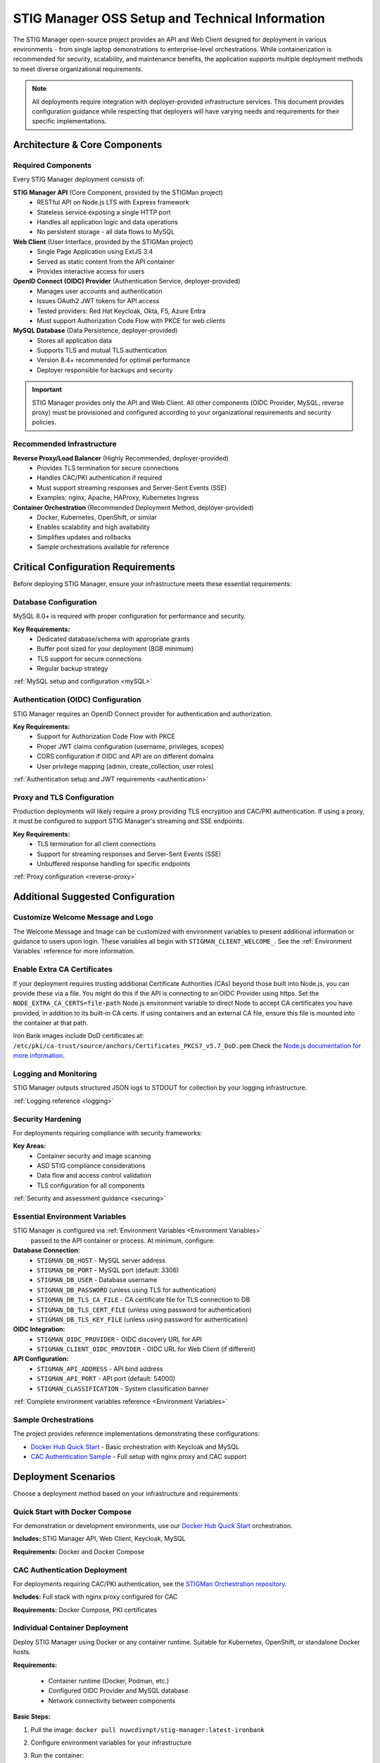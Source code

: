 
.. _installation-and-setup:

STIG Manager OSS Setup and Technical Information
##########################################################

The STIG Manager open-source project provides an API and Web Client designed for deployment in various environments - from single laptop demonstrations to enterprise-level orchestrations. While containerization is recommended for security, scalability, and maintenance benefits, the application supports multiple deployment methods to meet diverse organizational requirements.

.. note::
  All deployments require integration with deployer-provided infrastructure services. This document provides configuration guidance while respecting that deployers will have varying needs and requirements for their specific implementations.


Architecture & Core Components
===============================

.. thumbnail:: /assets/images/stigman-components-basic.svg
  :width: 50%
  :show_caption: True
  :title: Component Diagram



Required Components
-------------------

Every STIG Manager deployment consists of:

**STIG Manager API** (Core Component, provided by the STIGMan project)
  - RESTful API on Node.js LTS with Express framework
  - Stateless service exposing a single HTTP port
  - Handles all application logic and data operations
  - No persistent storage - all data flows to MySQL

**Web Client** (User Interface, provided by the STIGMan project)
  - Single Page Application using ExtJS 3.4
  - Served as static content from the API container
  - Provides interactive access for users

**OpenID Connect (OIDC) Provider** (Authentication Service, deployer-provided)
  - Manages user accounts and authentication
  - Issues OAuth2 JWT tokens for API access
  - Tested providers: Red Hat Keycloak, Okta, F5, Azure Entra
  - Must support Authorization Code Flow with PKCE for web clients

**MySQL Database** (Data Persistence, deployer-provided)
  - Stores all application data
  - Supports TLS and mutual TLS authentication
  - Version 8.4+ recommended for optimal performance
  - Deployer responsible for backups and security

.. important::
  STIG Manager provides only the API and Web Client. All other components (OIDC Provider, MySQL, reverse proxy) must be provisioned and configured according to your organizational requirements and security policies.

Recommended Infrastructure
-------------------------------------------

**Reverse Proxy/Load Balancer** (Highly Recommended, deployer-provided)
  - Provides TLS termination for secure connections
  - Handles CAC/PKI authentication if required
  - Must support streaming responses and Server-Sent Events (SSE)
  - Examples: nginx, Apache, HAProxy, Kubernetes Ingress

**Container Orchestration** (Recommended Deployment Method, deployer-provided)
  - Docker, Kubernetes, OpenShift, or similar
  - Enables scalability and high availability
  - Simplifies updates and rollbacks
  - Sample orchestrations available for reference


Critical Configuration Requirements
====================================

Before deploying STIG Manager, ensure your infrastructure meets these essential requirements:

Database Configuration
----------------------

MySQL 8.0+ is required with proper configuration for performance and security.

**Key Requirements:**
  - Dedicated database/schema with appropriate grants
  - Buffer pool sized for your deployment (8GB minimum)
  - TLS support for secure connections
  - Regular backup strategy

:ref:`MySQL setup and configuration <mySQL>`

Authentication (OIDC) Configuration
------------------------------------

STIG Manager requires an OpenID Connect provider for authentication and authorization.

**Key Requirements:**
  - Support for Authorization Code Flow with PKCE
  - Proper JWT claims configuration (username, privileges, scopes)
  - CORS configuration if OIDC and API are on different domains
  - User privilege mapping (admin, create_collection, user roles)

:ref:`Authentication setup and JWT requirements <authentication>`

Proxy and TLS Configuration
---------------------------

Production deployments will likely require a proxy providing TLS encryption and CAC/PKI authentication. If using a proxy, it must be configured to support STIG Manager's streaming and SSE endpoints.

**Key Requirements:**
  - TLS termination for all client connections
  - Support for streaming responses and Server-Sent Events (SSE)
  - Unbuffered response handling for specific endpoints

:ref:`Proxy configuration <reverse-proxy>`

Additional Suggested Configuration
=======================================

Customize Welcome Message and Logo
-----------------------------------

The Welcome Message and Image can be customized with environment variables to present additional information or guidance to users upon login. These variables all begin with ``STIGMAN_CLIENT_WELCOME_``. See the :ref:`Environment Variables` reference for more information.

.. thumbnail:: /assets/images/welcome-message-customizable-elements.png
  :width: 25%
  :show_caption: True 
  :title: Welcome Message Customizable Elements

Enable Extra CA Certificates
----------------------------------------

If your deployment requires trusting additional Certificate Authorities (CAs) beyond those built into Node.js, you can provide these via a file. You might do this if the API is connecting to an OIDC Provider using https. Set the ``NODE_EXTRA_CA_CERTS=file-path`` Node.js environment variable to direct Node to accept CA certificates you have provided, in addition to its built-in CA certs.  If using containers and an external CA file, ensure this file is mounted into the container at that path.


Iron Bank images include DoD certificates at: ``/etc/pki/ca-trust/source/anchors/Certificates_PKCS7_v5.7_DoD.pem``
Check the `Node.js documentation for more information. <https://nodejs.org/api/cli.html#cli_node_extra_ca_certs_file>`_


Logging and Monitoring
----------------------

STIG Manager outputs structured JSON logs to STDOUT for collection by your logging infrastructure.

:ref:`Logging reference <logging>`

Security Hardening
------------------

For deployments requiring compliance with security frameworks:

**Key Areas:**
  - Container security and image scanning
  - ASD STIG compliance considerations
  - Data flow and access control validation
  - TLS configuration for all components

:ref:`Security and assessment guidance <securing>`


Essential Environment Variables
----------------------------------

STIG Manager is configured via :ref:`Environment Variables <Environment Variables>`
 passed to the API container or process.  At minimum, configure:

**Database Connection:**
  - ``STIGMAN_DB_HOST`` - MySQL server address
  - ``STIGMAN_DB_PORT`` - MySQL port (default: 3306)
  - ``STIGMAN_DB_USER`` - Database username
  - ``STIGMAN_DB_PASSWORD`` (unless using TLS for authentication)
  - ``STIGMAN_DB_TLS_CA_FILE`` - CA certificate file for TLS connection to DB
  - ``STIGMAN_DB_TLS_CERT_FILE`` (unless using password for authentication)
  - ``STIGMAN_DB_TLS_KEY_FILE`` (unless using password for authentication)

**OIDC Integration:**
  - ``STIGMAN_OIDC_PROVIDER`` - OIDC discovery URL for API
  - ``STIGMAN_CLIENT_OIDC_PROVIDER`` - OIDC URL for Web Client (if different)

**API Configuration:**
  - ``STIGMAN_API_ADDRESS`` - API bind address
  - ``STIGMAN_API_PORT`` - API port (default: 54000)
  - ``STIGMAN_CLASSIFICATION`` - System classification banner

:ref:`Complete environment variables reference <Environment Variables>`

Sample Orchestrations
---------------------

The project provides reference implementations demonstrating these configurations:

- `Docker Hub Quick Start <https://hub.docker.com/r/nuwcdivnpt/stig-manager>`_ - Basic orchestration with Keycloak and MySQL
- `CAC Authentication Sample <https://github.com/NUWCDIVNPT/stigman-orchestration>`_ - Full setup with nginx proxy and CAC support


Deployment Scenarios
====================

Choose a deployment method based on your infrastructure and requirements:

.. _deploy-docker-compose:

Quick Start with Docker Compose
--------------------------------

For demonstration or development environments, use our `Docker Hub Quick Start <https://hub.docker.com/r/nuwcdivnpt/stig-manager>`_ orchestration.

**Includes:** STIG Manager API, Web Client, Keycloak, MySQL

**Requirements:** Docker and Docker Compose

.. _deploy-docker-compose-CAC:

CAC Authentication Deployment
------------------------------

For deployments requiring CAC/PKI authentication, see the `STIGMan Orchestration repository <https://github.com/NUWCDIVNPT/stigman-orchestration>`_.

**Includes:** Full stack with nginx proxy configured for CAC

**Requirements:** Docker Compose, PKI certificates

.. _deploy-container:

Individual Container Deployment
--------------------------------

Deploy STIG Manager using Docker or any container runtime. Suitable for Kubernetes, OpenShift, or standalone Docker hosts.

**Requirements:**

  - Container runtime (Docker, Podman, etc.)
  - Configured OIDC Provider and MySQL database
  - Network connectivity between components

**Basic Steps:**

#. Pull the image: ``docker pull nuwcdivnpt/stig-manager:latest-ironbank``
#. Configure environment variables for your infrastructure
#. Run the container:

   .. code-block:: bash

      docker run --name stig-manager -d \
      -p 54000:54000 \
      -e STIGMAN_DB_HOST=<DATABASE_IP> \
      -e STIGMAN_OIDC_PROVIDER=<OIDC_URL> \
      nuwcdivnpt/stig-manager

#. Verify startup in logs: ``docker logs stig-manager``

See :ref:`keycloak` and :ref:`mySQL` for detailed component setup.


.. _deploy-from-source:

Deployment from Source Code
----------------------------

Run STIG Manager directly from source code using Node.js. Suitable for development or non-containerized environments.

**Requirements:**

- Node.js LTS
- Configured OIDC Provider and MySQL
- Git (recommended)

**Basic Steps:**

#. Clone repository: ``git clone https://github.com/NUWCDIVNPT/stig-manager.git``
#. Navigate to ``/api/source``
#. Install dependencies: ``npm ci``
#. Set environment variables
#. Start application: ``node index.js``

.. tip::
  Use a process manager like `PM2 <https://github.com/Unitech/pm2>`_ for production deployments from source.

.. _deploy-with-binaries:

Deployment with Precompiled Binaries
-------------------------------------

Deploy using precompiled executables without requiring Node.js runtime.

**Requirements:**

- Platform-specific binary from `releases <https://github.com/NUWCDIVNPT/stig-manager/releases>`_
- Configured OIDC Provider and MySQL

**Basic Steps:**

#. Download binary for your platform
#. Set environment variables
#. Run the executable

.. tip::
  Use a process manager for production deployments.


Updating STIG Manager
---------------------

Updates are straightforward due to the stateless API design:

#. Deploy the new version with the same configuration
#. The API will automatically handle any database migrations
#. Check release notes for migration warnings on large datasets

.. warning::
  Downgrading requires database restoration from a backup. Always backup before updates.




First Steps
==============

.. index::
   single: Add Users

.. _Adding Users:
.. _Add Users:
.. _user-roles-privs:

Configure Users
--------------------------

Users are not created in the STIG Manager application itself. All users must be created and authenticated by your Authentication Provider (often, Keycloak), which must provide the appropriate tokens, scopes, and privileges before they can access the system. Upon first access after successful Authentication, STIGMan will create a user profile to which it assigns Collection Grants and assignments. 

User privileges are controlled by the OIDC Provider. This can be done by configuring the OIDC provider to generate tokens for Users that include their privileges and scopes in the specified claims (``STIGMAN_JWT_PRIVILEGES_CLAIM`` and ``STIGMAN_JWT_SCOPE_CLAIM``).  In most OIDC Providers, this can be done in multiple ways, depending on your use case.  One option for Keycloak is using the "Role Mappings" tab for that user, or you can set these privileges as defaults using the Configure->Roles->Default Roles interface.  See the :ref:`Authentication and Identity<authentication>` section for more information. 

Assign at least one User the ``admin`` privilege when setting up STIG Manager for the first time. 

.. list-table:: STIG Manager User Types, STIG Manager Privileges, and possible Keycloak Roles: 
  :widths: 20 60 20
  :header-rows: 1
  :class: tight-table

  * - User Type
    - Privileges
    - Keycloak Roles
  * - Administrator User
    - Access STIG Manager, Manage Collections, Import STIGs, Manage Users, Import/Export App data
    - admin, user
  * - Collection Creator User
    - Access STIG Manager, Create Collections
    - user, create_collection
  * - User
    - Access STIG Manager
    - user

.. note::
   All Users must be explicitly granted access to Collections in order to see the Assets, STIGs, and Evaluations contained therein. Administrators can grant themselves or others access to any Collection. 

It is recommended that most users should be "Collection Creator Users"(ie. assigned the "create_collection" privilege).  Collection Creator Users can create and manage their own collections, as well as be assigned grants from other users.

STIG Manager will automatically create its own user associations for Collection grants once an authenticated user accesses the system. User Privileges (ie. "admin" and/or "create_collection") are visible in the User administrative tab, but must be managed in the Authentication Provider. Specific Grants to Collections and Assets/STIGs are managed in the STIG Manager app.


Import STIGs
------------------

Up until this point, the setup has concerned the actual operational deployment of the app.  For this function, and additional functions of the App, STIG Manager Users are required.  See the :term:`User` for more information on their different roles and privileges. 

#. Download the latest `quarterly STIG Library Compilations from DISA <https://public.cyber.mil/stigs/compilations/>`_ and import it into STIG Manager. 

#. Log in to STIG Manager using an Administrator user to import STIGs. For information on how to do this, and other STIG Manager Admin functions, see the :ref:`stig-import` portion of the :ref:`admin-quickstart`. 


For additional information about getting started with STIG Manager, see the :ref:`Admin Walkthrough <admin-quickstart>`.